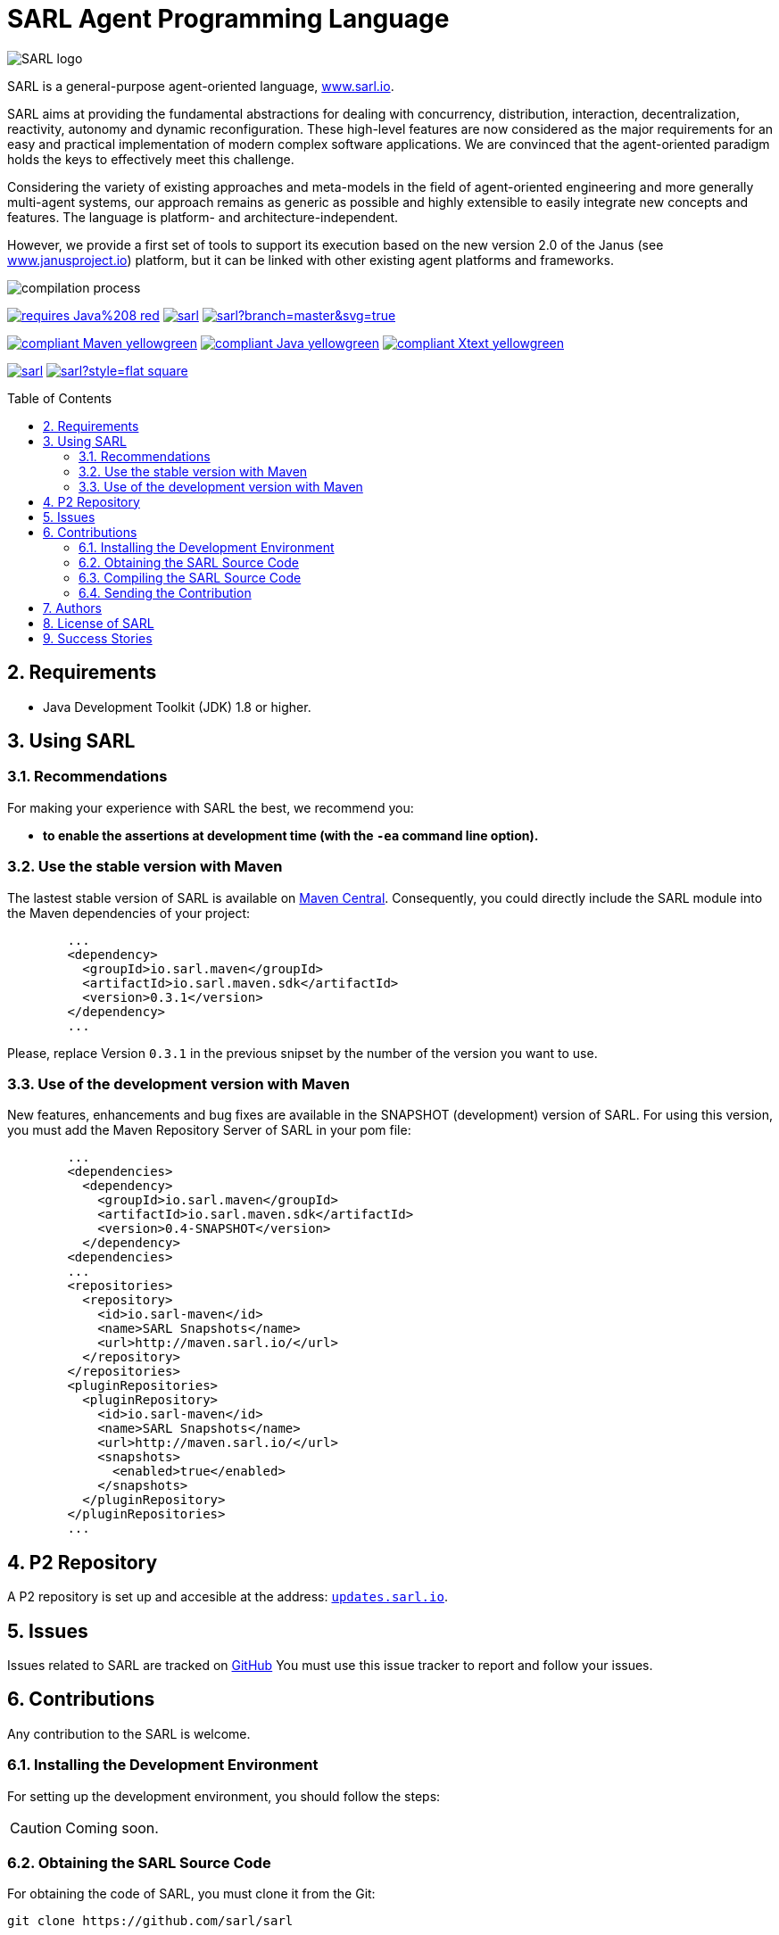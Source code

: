 = SARL Agent Programming Language
:toc: right
:toc-placement!:
:hide-uri-scheme:

image:http://www.sarl.io/images/SARL-logo.svg[float=right]

SARL is a general-purpose agent-oriented language, http://www.sarl.io.

SARL aims at providing the fundamental abstractions for dealing with concurrency, distribution, interaction, decentralization, reactivity, autonomy and dynamic reconfiguration. 
These high-level features are now considered as the major requirements for an easy and practical implementation of modern complex software applications. 
We are convinced that the agent-oriented paradigm holds the keys to effectively meet this challenge.

Considering the variety of existing approaches and meta-models in the field of agent-oriented engineering and more generally multi-agent systems, our approach remains as generic as possible and highly extensible to easily integrate new concepts and features. The language is platform- and architecture-independent. 

However, we provide a first set of tools to support its execution based on the new version 2.0 of the Janus (see http://www.janusproject.io) platform, but it can be linked with other existing agent platforms and frameworks. 

image:http://www.sarl.io/images/compilation-process.png[]

image:https://img.shields.io/badge/requires-Java%208-red.svg?style=flat-square[link=https://www.java.com]
image:https://travis-ci.org/sarl/sarl.svg?branch=master[link=https://travis-ci.org/sarl/sarl]
image:https://ci.appveyor.com/api/projects/status/github/sarl/sarl?branch=master&svg=true[link=https://ci.appveyor.com/project/gallandarakhneorg/sarl]

image:https://img.shields.io/badge/compliant-Maven-yellowgreen.svg?style=flat-square[link=http://maven.apache.com]
image:https://img.shields.io/badge/compliant-Java-yellowgreen.svg?style=flat-square[link=https://www.java.com]
image:https://img.shields.io/badge/compliant-Xtext-yellowgreen.svg?style=flat-square[link=https://eclipse.org/Xtext]

image:https://img.shields.io/github/license/sarl/sarl.svg?style=flat-square[link=https://opensource.org/licenses/Apache-2.0]
image:https://cla-assistant.io/readme/badge/sarl/sarl?style=flat-square[link=https://cla-assistant.io/sarl/sarl]

toc::[]

== 2. Requirements

* Java Development Toolkit (JDK) 1.8 or higher.

== 3. Using SARL

=== 3.1. Recommendations

For making your experience with SARL the best, we recommend you:

* *to enable the assertions at development time (with the `-ea` command line option).*

=== 3.2. Use the stable version with Maven

The lastest stable version of SARL is available on link:http://search.maven.org/[Maven Central].
Consequently, you could directly include the SARL module into the Maven dependencies of your project:

```xml
	...
	<dependency>
	  <groupId>io.sarl.maven</groupId>
	  <artifactId>io.sarl.maven.sdk</artifactId>
	  <version>0.3.1</version>
	</dependency>
	...
```

Please, replace Version `0.3.1` in the previous snipset by the number of the version you want to use.

=== 3.3. Use of the development version with Maven

New features, enhancements and bug fixes are available in the SNAPSHOT (development) version of SARL.
For using this version, you must add the Maven Repository Server of SARL in your pom file:

```xml
	...
	<dependencies>
	  <dependency>
	    <groupId>io.sarl.maven</groupId>
	    <artifactId>io.sarl.maven.sdk</artifactId>
	    <version>0.4-SNAPSHOT</version>
	  </dependency>
	<dependencies>
	...
	<repositories>
	  <repository>
	    <id>io.sarl-maven</id>
	    <name>SARL Snapshots</name>
	    <url>http://maven.sarl.io/</url>
	  </repository>
	</repositories>
	<pluginRepositories>
    	  <pluginRepository>
	    <id>io.sarl-maven</id>
	    <name>SARL Snapshots</name>
	    <url>http://maven.sarl.io/</url>
	    <snapshots>
	      <enabled>true</enabled>
	    </snapshots>
	  </pluginRepository>
	</pluginRepositories>
	...
```

== 4. P2 Repository

A P2 repository is set up and accesible at the address: `http://updates.sarl.io`.

== 5. Issues

Issues related to SARL are tracked on link:https://github.com/sarl/sarl/issues[GitHub]
You must use this issue tracker to report and follow your issues.

== 6. Contributions

Any contribution to the SARL is welcome.

=== 6.1. Installing the Development Environment

For setting up the development environment, you should follow the steps:

CAUTION: Coming soon.

=== 6.2. Obtaining the SARL Source Code

For obtaining the code of SARL, you must clone it from the Git:
```bash
git clone https://github.com/sarl/sarl
```

CAUTION: Due to an issue in the Eclipse Checkstyle plugin, it is mandatory to install the `build-tools` module in the your `.m2` repository prior to the first launch of the Eclipse IDE: `mvn clean install -Dcheckstyle.skip=true`

=== 6.3. Compiling the SARL Source Code

Maven is the standard tool for compiling SARL. It is recommended to launch the Maven compilation process on the command at least before submitting a pull request. The command line is:
```bash
mvn clean install
```

=== 6.4. Sending the Contribution

For sending your contribution to the SARL master repositoty, you must request a pull (PR) to the link:https://github.com/sarl/sarl/[GitHub repository].

For being merged, your must ensure the following points:

* Your PR must be compilable with Maven.
* Your PR must pass the compilation process successfully, including the code compilation, unit tests, and code style checking. This process is supported by Travis-CI for linux and OSX platforms, and AppVeyor for Windows platforms.
* You must sign the link:./licences/CLA.md[Contributor License Agreement] on GitHub. It is supported by link:https://cla-assistant.io/sarl/sarl[cla-assistant].
* Your PR should be reviewed by one or more of the main contributors for ensure it is following the development rules and philosophy related to SARL.

The page of your PR on Github is displaying the status of your PR.
If one point is failing, please follows the steps:

* Go on the Travis-CI or AppVeyor console for obtaining the cause of the failure.
* Fix the code of your PR on your local copy.
* Commit on your local repository, compile, and test until you have fixed the issue.
* Push the changes on the same PR with `git push -f`, i.e. the same Git repository as the one used for the PR. *Do not create a new PR for the fix.*
* The GitHub platform will relaunch the CI process automatically.

== 7. Authors

* link:http://www.multiagent.fr/People:Galland_stephane[Stéphane GALLAND], founder, original and active author.
* link:http://www.multiagent.fr/People:Gaud_nicolas[Nicolas GAUD], founder, original and active author.
* Jeremie JOST, documentation contributor.
* link:http://gitia.org/members/sebastian-rodriguez[Sebastian RODRIGUEZ], founder, original and active author.

== 8. License of SARL

SARL is distributed under the link:./LICENSE[Apache v2 license], and is copyrigthed to the original authors and the other authors, as expressed in the link:./NOTICE[NOTICE].

== 9. Success Stories

The following projects have sucessfully used SARL:

* link:https://github.com/gallandarakhne.org/jaak[Jaak Simulation Library]

